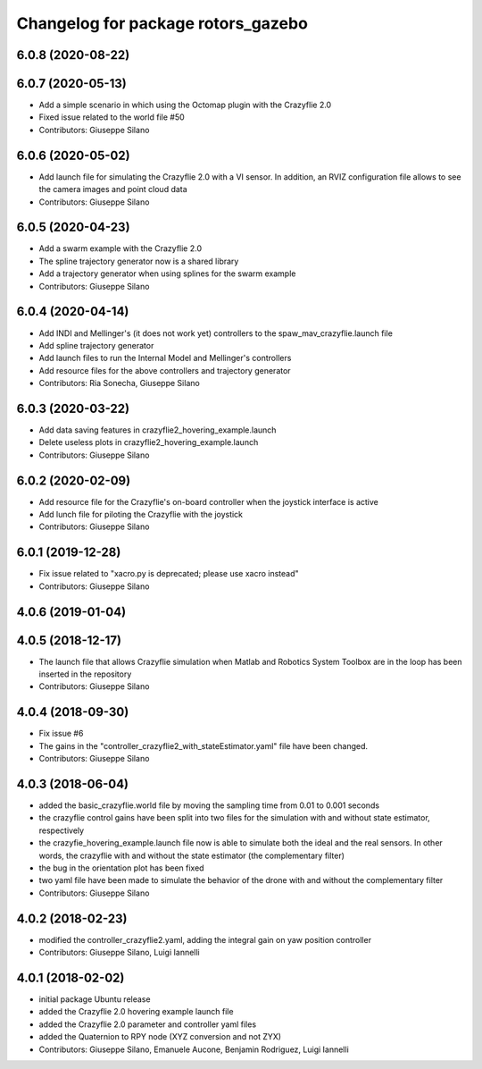 ^^^^^^^^^^^^^^^^^^^^^^^^^^^^^^^^^^^
Changelog for package rotors_gazebo
^^^^^^^^^^^^^^^^^^^^^^^^^^^^^^^^^^^

6.0.8 (2020-08-22)
------------------

6.0.7 (2020-05-13)
------------------
* Add a simple scenario in which using the Octomap plugin with the Crazyflie 2.0
* Fixed issue related to the world file #50
* Contributors: Giuseppe Silano

6.0.6 (2020-05-02)
------------------
* Add launch file for simulating the Crazyflie 2.0 with a VI sensor. In addition, an RVIZ configuration file allows to see the camera images and point cloud data
* Contributors: Giuseppe Silano

6.0.5 (2020-04-23)
------------------
* Add a swarm example with the Crazyflie 2.0
* The spline trajectory generator now is a shared library
* Add a trajectory generator when using splines for the swarm example
* Contributors: Giuseppe Silano

6.0.4 (2020-04-14)
------------------
* Add INDI and Mellinger's (it does not work yet) controllers to the spaw_mav_crazyflie.launch file
* Add spline trajectory generator
* Add launch files to run the Internal Model and Mellinger's controllers
* Add resource files for the above controllers and trajectory generator
* Contributors: Ria Sonecha, Giuseppe Silano

6.0.3 (2020-03-22)
------------------
* Add data saving features in crazyflie2_hovering_example.launch
* Delete useless plots in crazyflie2_hovering_example.launch
* Contributors: Giuseppe Silano

6.0.2 (2020-02-09)
------------------
* Add resource file for the Crazyflie's on-board controller when the joystick interface is active
* Add lunch file for piloting the Crazyflie with the joystick
* Contributors: Giuseppe Silano

6.0.1 (2019-12-28)
------------------
* Fix issue related to "xacro.py is deprecated; please use xacro instead"
* Contributors: Giuseppe Silano

4.0.6 (2019-01-04)
------------------

4.0.5 (2018-12-17)
------------------
* The launch file that allows Crazyflie simulation when Matlab and Robotics System Toolbox are in the loop has been inserted in the repository
* Contributors: Giuseppe Silano

4.0.4 (2018-09-30)
------------------
* Fix issue #6
* The gains in the "controller_crazyflie2_with_stateEstimator.yaml" file have been changed.
* Contributors: Giuseppe Silano

4.0.3 (2018-06-04)
-----------------
* added the basic_crazyflie.world file by moving the sampling time from 0.01 to 0.001 seconds
* the crazyflie control gains have been split into two files for the simulation with and without state estimator, respectively
* the crazyfie_hovering_example.launch file now is able to simulate both the ideal and the real sensors. In other words, the crazyflie with and without the state estimator (the complementary filter)
* the bug in the orientation plot has been fixed
* two yaml file have been made to simulate the behavior of the drone with and without the complementary filter
* Contributors: Giuseppe Silano

4.0.2 (2018-02-23)
------------------
* modified the controller_crazyflie2.yaml, adding the integral gain on yaw position controller
* Contributors: Giuseppe Silano, Luigi Iannelli

4.0.1 (2018-02-02)
------------------
* initial package Ubuntu release
* added the Crazyflie 2.0 hovering example launch file
* added the Crazyflie 2.0 parameter and controller yaml files
* added the Quaternion to RPY node (XYZ conversion and not ZYX)
* Contributors: Giuseppe Silano, Emanuele Aucone, Benjamin Rodriguez, Luigi Iannelli
